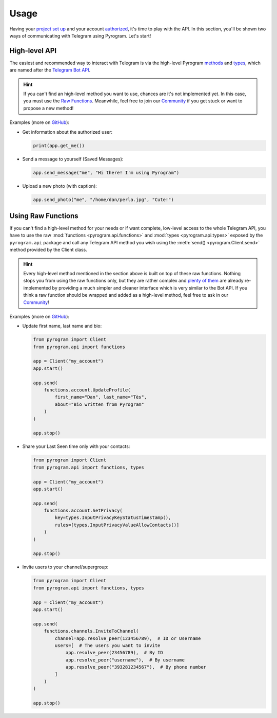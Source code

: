 Usage
=====

Having your `project set up`_ and your account authorized_, it's time to play with the API.
In this section, you'll be shown two ways of communicating with Telegram using Pyrogram. Let's start!

High-level API
--------------

The easiest and recommended way to interact with Telegram is via the high-level Pyrogram methods_ and types_, which are
named after the `Telegram Bot API`_.

.. hint:: If you can't find an high-level method you want to use, chances are it's not implemented yet.
    In this case, you must use the `Raw Functions`_. Meanwhile, feel free to join our Community_ if you get stuck
    or want to propose a new method!

Examples (more on `GitHub <https://github.com/pyrogram/pyrogram/tree/develop/examples>`_):

-   Get information about the authorized user:

    .. code-block:: python

        print(app.get_me())

-   Send a message to yourself (Saved Messages):

    .. code-block:: python

        app.send_message("me", "Hi there! I'm using Pyrogram")

-   Upload a new photo (with caption):

    .. code-block:: python

        app.send_photo("me", "/home/dan/perla.jpg", "Cute!")

.. _using-raw-functions:

Using Raw Functions
-------------------

If you can't find a high-level method for your needs or if want complete, low-level access to the whole Telegram API,
you have to use the raw :mod:`functions <pyrogram.api.functions>` and :mod:`types <pyrogram.api.types>` exposed by the
``pyrogram.api`` package and call any Telegram API method you wish using the :meth:`send() <pyrogram.Client.send>`
method provided by the Client class.

.. hint:: Every high-level method mentioned in the section above is built on top of these raw functions.
    Nothing stops you from using the raw functions only, but they are rather complex and `plenty of them`_ are already
    re-implemented by providing a much simpler and cleaner interface which is very similar to the Bot API.
    If you think a raw function should be wrapped and added as a high-level method, feel free to ask in our Community_!

Examples (more on `GitHub <https://github.com/pyrogram/pyrogram/tree/develop/examples>`_):

-   Update first name, last name and bio:

    .. code-block:: python

        from pyrogram import Client
        from pyrogram.api import functions

        app = Client("my_account")
        app.start()

        app.send(
            functions.account.UpdateProfile(
                first_name="Dan", last_name="Tès",
                about="Bio written from Pyrogram"
            )
        )

        app.stop()

-   Share your Last Seen time only with your contacts:

    .. code-block:: python

        from pyrogram import Client
        from pyrogram.api import functions, types

        app = Client("my_account")
        app.start()

        app.send(
            functions.account.SetPrivacy(
                key=types.InputPrivacyKeyStatusTimestamp(),
                rules=[types.InputPrivacyValueAllowContacts()]
            )
        )

        app.stop()

-   Invite users to your channel/supergroup:

    .. code-block:: python

        from pyrogram import Client
        from pyrogram.api import functions, types

        app = Client("my_account")
        app.start()

        app.send(
            functions.channels.InviteToChannel(
                channel=app.resolve_peer(123456789),  # ID or Username
                users=[  # The users you want to invite
                    app.resolve_peer(23456789),  # By ID
                    app.resolve_peer("username"),  # By username
                    app.resolve_peer("393281234567"),  # By phone number
                ]
            )
        )

        app.stop()

.. _methods: ../pyrogram/Client.html#available-methods
.. _plenty of them: ../pyrogram/Client.html#available-methods
.. _types: ../pyrogram/types/index.html
.. _Raw Functions: Usage.html#using-raw-functions
.. _Community: https://t.me/PyrogramChat
.. _project set up: Setup.html
.. _authorized: Setup.html#user-authorization
.. _Telegram Bot API: https://core.telegram.org/bots/api